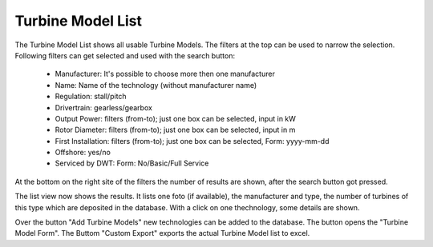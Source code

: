 Turbine Model List
==================

The Turbine Model List shows all usable Turbine Models. The filters at the top can be used to narrow the selection. Following filters can get selected and used with the search button:

    *   Manufacturer: It's possible to choose more then one manufacturer
    *   Name: Name of the technology (without manufacturer name)
    *   Regulation: stall/pitch
    *   Drivertrain: gearless/gearbox
    *   Output Power: filters (from-to); just one box can be selected, input in kW
    *   Rotor Diameter: filters (from-to); just one box can be selected, input in m
    *   First Installation: filters (from-to); just one box can be selected, Form: yyyy-mm-dd
    *   Offshore: yes/no
    *   Serviced by DWT: Form: No/Basic/Full Service

At the bottom on the right site of the filters the number of results are shown, after the search button got pressed.

The list view now shows the results. It lists one foto (if available), the manufacturer and type, the number of turbines of this type which are deposited in the database. With a click on one thechnology,
some details are shown.

Over the button "Add Turbine Models" new technologies can be added to the database. The button opens the "Turbine Model Form". The Buttom "Custom Export" exports the actual Turbine Model list to excel.
